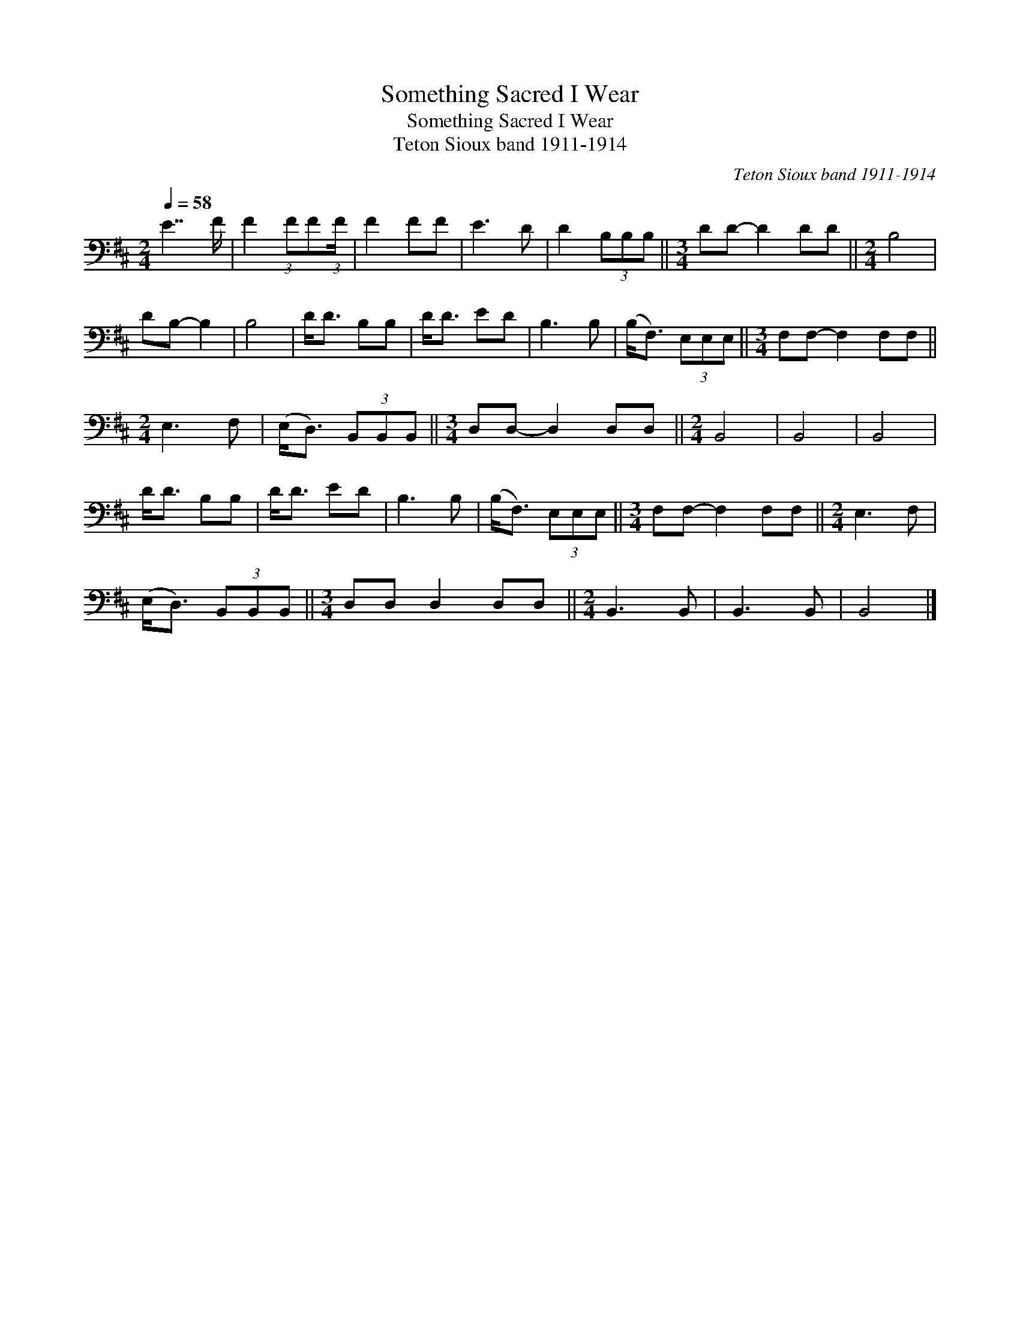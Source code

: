 X:1
T:Something Sacred I Wear
T:Something Sacred I Wear
T:Teton Sioux band 1911-1914
C:Teton Sioux band 1911-1914
L:1/8
Q:1/4=58
M:2/4
K:D
V:1 bass 
V:1
 E7/2 F/ | F2 (3:2:1FF(3:2:1F/ | F2 FF | E3 D | D2 (3B,B,B, ||[M:3/4] DD- D2 DD ||[M:2/4] B,4 | %7
 DB,- B,2 | B,4 | D<D B,B, | D<D ED | B,3 B, | (B,<F,) (3E,E,E, ||[M:3/4] F,F,- F,2 F,F, || %14
[M:2/4] E,3 F, | (E,<D,) (3B,,B,,B,, ||[M:3/4] D,D,- D,2 D,D, ||[M:2/4] B,,4 | B,,4 | B,,4 | %20
 D<D B,B, | D<D ED | B,3 B, | (B,<F,) (3E,E,E, ||[M:3/4] F,F,- F,2 F,F, ||[M:2/4] E,3 F, | %26
 (E,<D,) (3B,,B,,B,, ||[M:3/4] D,D, D,2 D,D, ||[M:2/4] B,,3 B,, | B,,3 B,, | B,,4 |] %31

